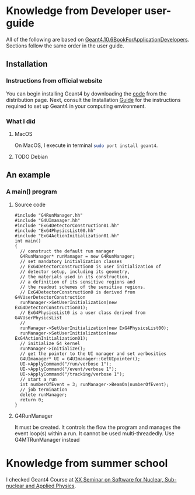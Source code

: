 * Knowledge from Developer user-guide
All of the following are based on
[[rmail:http://geant4-userdoc.web.cern.ch/geant4-userdoc/UsersGuides/ForApplicationDeveloper/fo/BookForApplicationDevelopers.pdf][Geant4.10.6BookForApplicationDevelopers]].
Sections follow the same order in the user guide.

** Installation
*** Instructions from official website
  You can begin installing Geant4 by downloading the [[https://cern.ch/geant4/support/download][code]] from the
  distribution page. Next, consult the Installation [[http://geant4-userdoc.web.cern.ch/geant4-userdoc/UsersGuides/InstallationGuide/html/][Guide]] for the
  instructions required to set up Geant4 in your computing
  environment.
*** What I did
**** MacOS
  On MacOS, I execute in terminal src_sh[:exports code]{sudo port install geant4}.
**** TODO Debian
** An example
*** A main() program
**** Source code
 #+name: simplest-example-of-main
 #+begin_src c++
 #include "G4RunManager.hh"
 #include "G4UImanager.hh"
 #include "ExG4DetectorConstruction01.hh"
 #include "ExG4PhysicsList00.hh"
 #include "ExG4ActionInitialization01.hh"
 int main()
 {
   // construct the default run manager
   G4RunManager* runManager = new G4RunManager;
   // set mandatory initialization classes
   // ExG4DetectorConstruction0 is user initialization of
   // detector setup, including its geometry,
   // the materials used in its construction,
   // a definition of its sensitive regions and
   // the readout schemes of the sensitive regions.
   // ExG4DetectorConstruction0 is derived from G4VUserDetectorConstruction
   runManager->SetUserInitialization(new ExG4DetectorConstruction01);
   // ExG4PhysicsList0 is a user class derived from G4VUserPhysicsList
   //
   runManager->SetUserInitialization(new ExG4PhysicsList00);
   runManager->SetUserInitialization(new ExG4ActionInitialization01);
   // initialize G4 kernel
   runManager->Initialize();
   // get the pointer to the UI manager and set verbosities
   G4UImanager* UI = G4UImanager::GetUIpointer();
   UI->ApplyCommand("/run/verbose 1");
   UI->ApplyCommand("/event/verbose 1");
   UI->ApplyCommand("/tracking/verbose 1");
   // start a run
   int numberOfEvent = 3; runManager->BeamOn(numberOfEvent);
   // job termination
   delete runManager;
   return 0;
 }
 #+end_src
**** G4RunManager
    It must be created. It controls the flow the program and manages the
    event loop(s) within a run. It cannot be used multi-threadedly. Use
    G4MTRunManager instead

* Knowledge from summer school
I checked Geant4 Course at [[https://agenda.infn.it/event/33233/][XX Seminar on Software for Nuclear,
Sub-nuclear and Applied Physics]].
